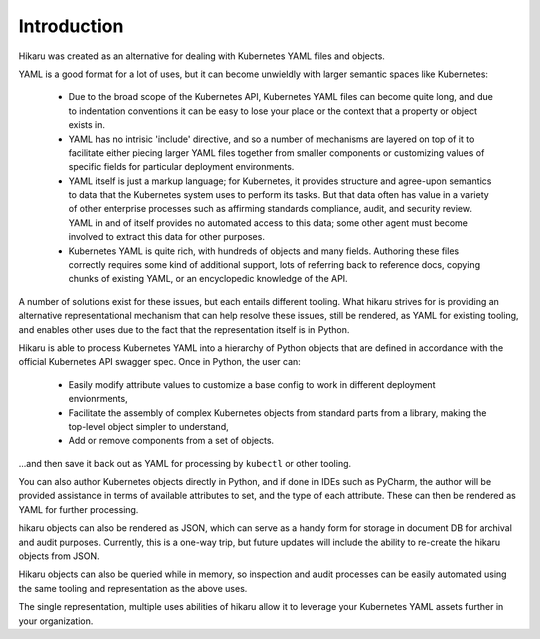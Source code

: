 ************
Introduction
************

Hikaru was created as an alternative for dealing with Kubernetes YAML files and objects.

YAML is a good format for a lot of uses, but it can become unwieldly with larger
semantic spaces like Kubernetes:

  - Due to the broad scope of the Kubernetes API, Kubernetes YAML files can become quite long, and due to indentation conventions it can be easy to lose your place or the context that a property or object exists in.
  - YAML has no intrisic 'include' directive, and so a number of mechanisms are layered on top of it to facilitate either piecing larger YAML files together from smaller components or customizing values of specific fields for particular deployment environments.
  - YAML itself is just a markup language; for Kubernetes, it provides structure and agree-upon semantics to data that the Kubernetes system uses to perform its tasks. But that data often has value in a variety of other enterprise processes such as affirming standards compliance, audit, and security review. YAML in and of itself provides no automated access to this data; some other agent must become involved to extract this data for other purposes.
  - Kubernetes YAML is quite rich, with hundreds of objects and many fields. Authoring these files correctly requires some kind of additional support, lots of referring back to reference docs, copying chunks of existing YAML, or an encyclopedic knowledge of the API.

A number of solutions exist for these issues, but each entails different tooling. What hikaru
strives for is providing an alternative representational mechanism that can help resolve
these issues, still be rendered, as YAML for existing tooling, and enables other uses due to
the fact that the representation itself is in Python.

Hikaru is able to process Kubernetes YAML into a hierarchy of Python objects that are defined
in accordance with the official Kubernetes API swagger spec. Once in Python, the user can:

  - Easily modify attribute values to customize a base config to work in different deployment envionrments,
  - Facilitate the assembly of complex Kubernetes objects from standard parts from a library, making the top-level object simpler to understand,
  - Add or remove components from a set of objects.

...and then save it back out as YAML for processing by ``kubectl`` or other tooling.

You can also author Kubernetes objects directly in Python, and if done in IDEs such as PyCharm,
the author will be provided assistance in terms of available attributes to set, and the type
of each attribute. These can then be rendered as YAML for further processing.

hikaru objects can also be rendered as JSON, which can serve as a handy form for storage in
document DB for archival and audit purposes. Currently, this is a one-way trip, but future
updates will include the ability to re-create the hikaru objects from JSON.

Hikaru objects can also be queried while in memory, so inspection and audit processes can
be easily automated using the same tooling and representation as the above uses.

The single representation, multiple uses abilities of hikaru allow it to leverage your Kubernetes YAML assets further in your organization.
